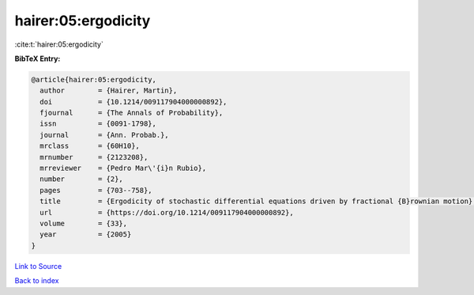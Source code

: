 hairer:05:ergodicity
====================

:cite:t:`hairer:05:ergodicity`

**BibTeX Entry:**

.. code-block:: bibtex

   @article{hairer:05:ergodicity,
     author        = {Hairer, Martin},
     doi           = {10.1214/009117904000000892},
     fjournal      = {The Annals of Probability},
     issn          = {0091-1798},
     journal       = {Ann. Probab.},
     mrclass       = {60H10},
     mrnumber      = {2123208},
     mrreviewer    = {Pedro Mar\'{i}n Rubio},
     number        = {2},
     pages         = {703--758},
     title         = {Ergodicity of stochastic differential equations driven by fractional {B}rownian motion},
     url           = {https://doi.org/10.1214/009117904000000892},
     volume        = {33},
     year          = {2005}
   }

`Link to Source <https://doi.org/10.1214/009117904000000892},>`_


`Back to index <../By-Cite-Keys.html>`_
